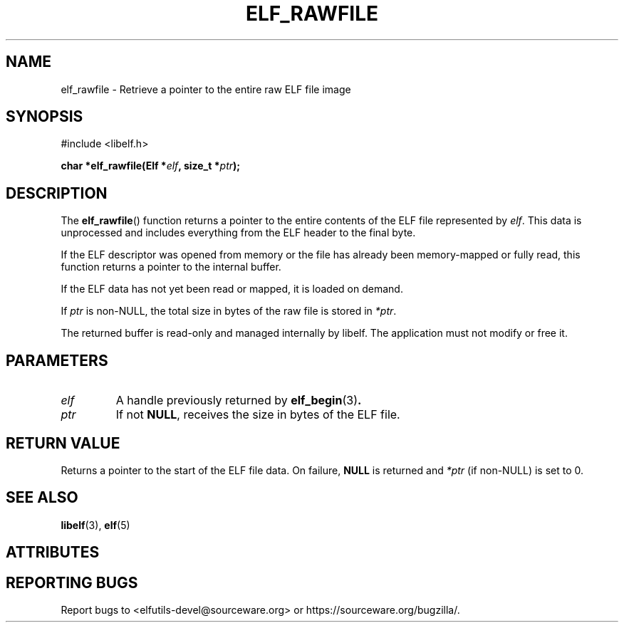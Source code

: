 .TH ELF_RAWFILE 3 2025-06-30 "Libelf" "Libelf Programmer's Manual"

.SH NAME
elf_rawfile \- Retrieve a pointer to the entire raw ELF file image

.SH SYNOPSIS
.nf
#include <libelf.h>

.BI "char *elf_rawfile(Elf *" elf ", size_t *" ptr ");"
.fi

.SH DESCRIPTION
The
.BR elf_rawfile ()
function returns a pointer to the entire contents of the ELF file represented by
.IR elf .
This data is unprocessed and includes everything from the ELF header to the
final byte.

If the ELF descriptor was opened from memory or the file has already been
memory-mapped or fully read, this function returns a pointer to the internal buffer.

If the ELF data has not yet been read or mapped, it is loaded on demand.

If
.I ptr
is non-NULL, the total size in bytes of the raw file is stored in
.IR *ptr .

The returned buffer is read-only and managed internally by libelf.
The application must not modify or free it.

.SH PARAMETERS
.TP
.I elf
A handle previously returned by
.BR elf_begin (3) .

.TP
.I ptr
If not
.BR NULL ,
receives the size in bytes of the ELF file.

.SH RETURN VALUE
Returns a pointer to the start of the ELF file data. On failure,
.B NULL
is returned and
.I *ptr
(if non-NULL) is set to 0.

.SH SEE ALSO
.BR libelf (3),
.BR elf (5)

.SH ATTRIBUTES
.TS
allbox;
lbx lb lb
l l l.
Interface	Attribute	Value
T{
.na
.nh
.BR elf_rawfile ()
T}	Thread safety	MT-Safe
.TE

.SH REPORTING BUGS
Report bugs to <elfutils-devel@sourceware.org> or https://sourceware.org/bugzilla/.

